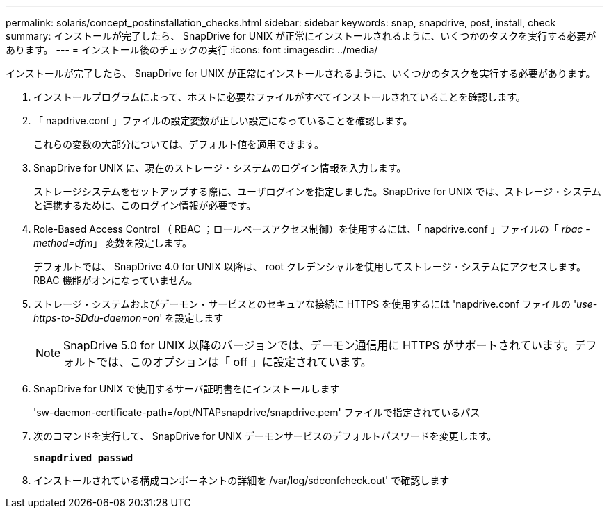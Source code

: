 ---
permalink: solaris/concept_postinstallation_checks.html 
sidebar: sidebar 
keywords: snap, snapdrive, post, install, check 
summary: インストールが完了したら、 SnapDrive for UNIX が正常にインストールされるように、いくつかのタスクを実行する必要があります。 
---
= インストール後のチェックの実行
:icons: font
:imagesdir: ../media/


[role="lead"]
インストールが完了したら、 SnapDrive for UNIX が正常にインストールされるように、いくつかのタスクを実行する必要があります。

. インストールプログラムによって、ホストに必要なファイルがすべてインストールされていることを確認します。
. 「 napdrive.conf 」ファイルの設定変数が正しい設定になっていることを確認します。
+
これらの変数の大部分については、デフォルト値を適用できます。

. SnapDrive for UNIX に、現在のストレージ・システムのログイン情報を入力します。
+
ストレージシステムをセットアップする際に、ユーザログインを指定しました。SnapDrive for UNIX では、ストレージ・システムと連携するために、このログイン情報が必要です。

. Role-Based Access Control （ RBAC ；ロールベースアクセス制御）を使用するには、「 napdrive.conf 」ファイルの「 _rbac - method=dfm_」 変数を設定します。
+
デフォルトでは、 SnapDrive 4.0 for UNIX 以降は、 root クレデンシャルを使用してストレージ・システムにアクセスします。RBAC 機能がオンになっていません。

. ストレージ・システムおよびデーモン・サービスとのセキュアな接続に HTTPS を使用するには 'napdrive.conf ファイルの '_use-https-to-SDdu-daemon=on_' を設定します
+

NOTE: SnapDrive 5.0 for UNIX 以降のバージョンでは、デーモン通信用に HTTPS がサポートされています。デフォルトでは、このオプションは「 off 」に設定されています。

. SnapDrive for UNIX で使用するサーバ証明書をにインストールします
+
'sw-daemon-certificate-path=/opt/NTAPsnapdrive/snapdrive.pem' ファイルで指定されているパス

. 次のコマンドを実行して、 SnapDrive for UNIX デーモンサービスのデフォルトパスワードを変更します。
+
`*snapdrived passwd*`

. インストールされている構成コンポーネントの詳細を /var/log/sdconfcheck.out' で確認します

